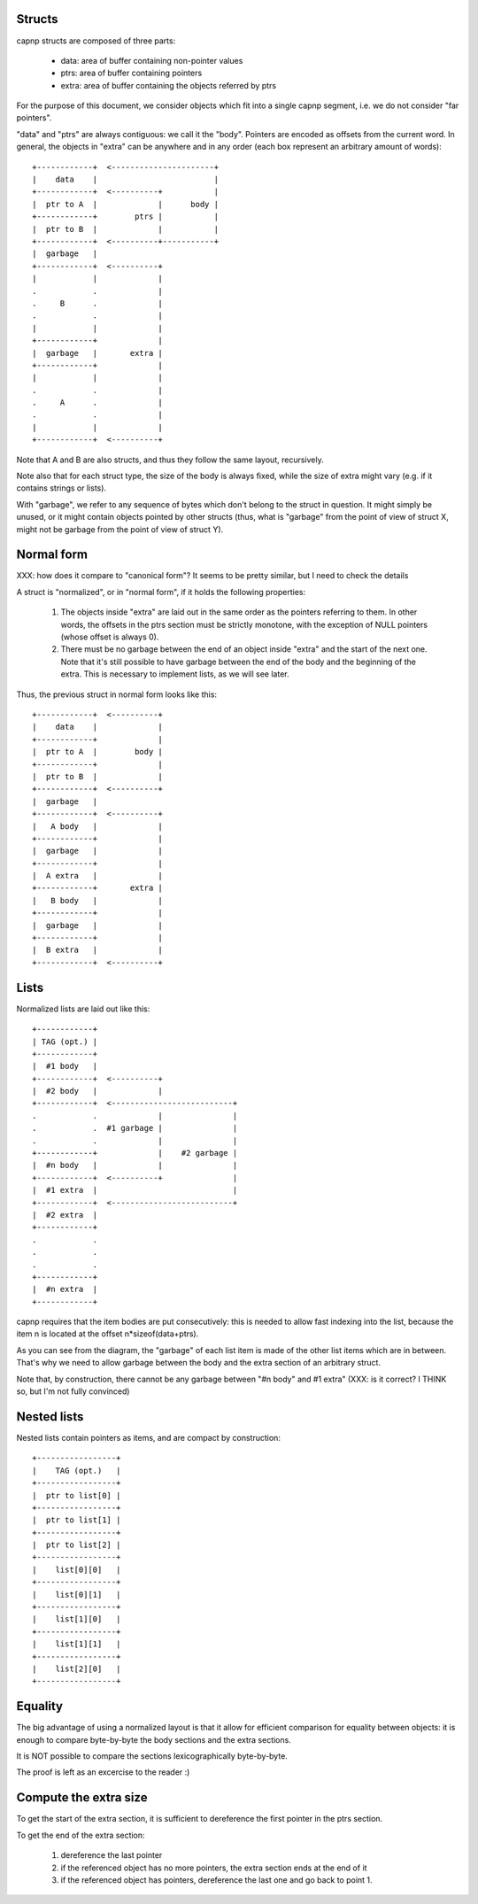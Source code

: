 Structs
-------

capnp structs are composed of three parts:

  - data: area of buffer containing non-pointer values

  - ptrs: area of buffer containing pointers

  - extra: area of buffer containing the objects referred by ptrs

For the purpose of this document, we consider objects which fit into a single
capnp segment, i.e. we do not consider "far pointers".

"data" and "ptrs" are always contiguous: we call it the "body". Pointers are
encoded as offsets from the current word. In general, the objects in "extra"
can be anywhere and in any order (each box represent an arbitrary amount of
words)::


    +------------+  <----------------------+
    |    data    |                         |
    +------------+  <----------+           |
    |  ptr to A  |             |      body |
    +------------+        ptrs |           |
    |  ptr to B  |             |           |
    +------------+  <----------+-----------+
    |  garbage   |
    +------------+  <----------+
    |            |             |
    .            .             |
    .     B      .             |
    .            .             |
    |            |             |
    +------------+             |
    |  garbage   |       extra |
    +------------+             |
    |            |             |
    .            .             |
    .     A      .             |
    .            .             |
    |            |             |
    +------------+  <----------+


Note that A and B are also structs, and thus they follow the same layout,
recursively.

Note also that for each struct type, the size of the body is always fixed,
while the size of extra might vary (e.g. if it contains strings or lists).

With "garbage", we refer to any sequence of bytes which don't belong to the
struct in question. It might simply be unused, or it might contain objects
pointed by other structs (thus, what is "garbage" from the point of view of
struct X, might not be garbage from the point of view of struct Y).

Normal form
-----------

XXX: how does it compare to "canonical form"? It seems to be pretty similar,
but I need to check the details

A struct is "normalized", or in "normal form", if it holds the following
properties:

  1) The objects inside "extra" are laid out in the same order as the pointers
     referring to them. In other words, the offsets in the ptrs section must
     be strictly monotone, with the exception of NULL pointers (whose offset
     is always 0).

  2) There must be no garbage between the end of an object inside "extra" and
     the start of the next one. Note that it's still possible to have garbage
     between the end of the body and the beginning of the extra. This is
     necessary to implement lists, as we will see later.

Thus, the previous struct in normal form looks like this::

    +------------+  <----------+
    |    data    |             |
    +------------+             |
    |  ptr to A  |        body |
    +------------+             |
    |  ptr to B  |             |
    +------------+  <----------+
    |  garbage   |
    +------------+  <----------+
    |   A body   |             |
    +------------+             |
    |  garbage   |             |
    +------------+             |
    |  A extra   |             |
    +------------+       extra |
    |   B body   |             |
    +------------+             |
    |  garbage   |             |
    +------------+             |
    |  B extra   |             |
    +------------+  <----------+


Lists
-----

Normalized lists are laid out like this::

    +------------+
    | TAG (opt.) |
    +------------+
    |  #1 body   |
    +------------+  <----------+
    |  #2 body   |             |
    +------------+  <--------------------------+
    .            .             |               |
    .            .  #1 garbage |               |
    .            .             |               |
    +------------+             |    #2 garbage |
    |  #n body   |             |               |
    +------------+  <----------+               |
    |  #1 extra  |                             |
    +------------+  <--------------------------+
    |  #2 extra  |
    +------------+
    .            .
    .            .
    .            .
    +------------+
    |  #n extra  |
    +------------+

capnp requires that the item bodies are put consecutively: this is needed to
allow fast indexing into the list, because the item n is located at the offset
n*sizeof(data+ptrs).

As you can see from the diagram, the "garbage" of each list item is made of
the other list items which are in between. That's why we need to allow garbage
between the body and the extra section of an arbitrary struct.

Note that, by construction, there cannot be any garbage between "#n body" and
#1 extra" (XXX: is it correct? I THINK so, but I'm not fully convinced)


Nested lists
---------------

Nested lists contain pointers as items, and are compact by construction::

    +-----------------+
    |    TAG (opt.)   |
    +-----------------+
    |  ptr to list[0] |
    +-----------------+
    |  ptr to list[1] |
    +-----------------+
    |  ptr to list[2] |
    +-----------------+
    |    list[0][0]   |
    +-----------------+
    |    list[0][1]   |
    +-----------------+
    |    list[1][0]   |
    +-----------------+
    |    list[1][1]   |
    +-----------------+
    |    list[2][0]   |
    +-----------------+




Equality
--------

The big advantage of using a normalized layout is that it allow for efficient
comparison for equality between objects: it is enough to compare byte-by-byte
the body sections and the extra sections.

It is NOT possible to compare the sections lexicographically byte-by-byte.

The proof is left as an excercise to the reader :)


Compute the extra size
----------------------

To get the start of the extra section, it is sufficient to dereference the
first pointer in the ptrs section.

To get the end of the extra section:

  1) dereference the last pointer

  2) if the referenced object has no more pointers, the extra section ends at
     the end of it

  3) if the referenced object has pointers, dereference the last one and go
     back to point 1.

